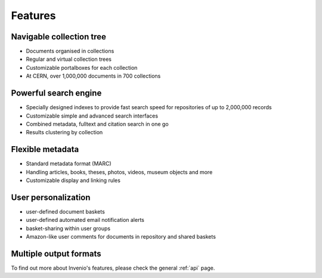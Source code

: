 ..  This file is part of Invenio
    Copyright (C) 2014 CERN.

    Invenio is free software; you can redistribute it and/or
    modify it under the terms of the GNU General Public License as
    published by the Free Software Foundation; either version 2 of the
    License, or (at your option) any later version.

    Invenio is distributed in the hope that it will be useful, but
    WITHOUT ANY WARRANTY; without even the implied warranty of
    MERCHANTABILITY or FITNESS FOR A PARTICULAR PURPOSE.  See the GNU
    General Public License for more details.

    You should have received a copy of the GNU General Public License
    along with Invenio; if not, write to the Free Software Foundation, Inc.,
    59 Temple Place, Suite 330, Boston, MA 02111-1307, USA.

.. _introduction-features:

Features
--------

.. image:: /_static/snap1.gif
   :width: 200 px
   :align: left

Navigable collection tree
`````````````````````````

* Documents organised in collections
* Regular and virtual collection trees
* Customizable portalboxes for each collection
* At CERN, over 1,000,000 documents in 700 collections

.. image:: /_static/snap2.gif
   :width: 200 px
   :align: left

Powerful search engine
``````````````````````

* Specially designed indexes to provide fast search speed for repositories of up to 2,000,000 records
* Customizable simple and advanced search interfaces
* Combined metadata, fulltext and citation search in one go
* Results clustering by collection

.. image:: /_static/snap3.gif
   :width: 200 px
   :align: left

Flexible metadata
`````````````````

* Standard metadata format (MARC)
* Handling articles, books, theses, photos, videos, museum objects and more
* Customizable display and linking rules

.. image:: /_static/snap4.gif
   :width: 200 px
   :align: left

User personalization
````````````````````

* user-defined document baskets
* user-defined automated email notification alerts
* basket-sharing within user groups
* Amazon-like user comments for documents in repository and shared baskets

.. image:: /_static/invenio_formats.jpg
   :width: 200 px
   :align: left

Multiple output formats
```````````````````````

To find out more about Invenio's features, please check the general :ref:`api` page.
